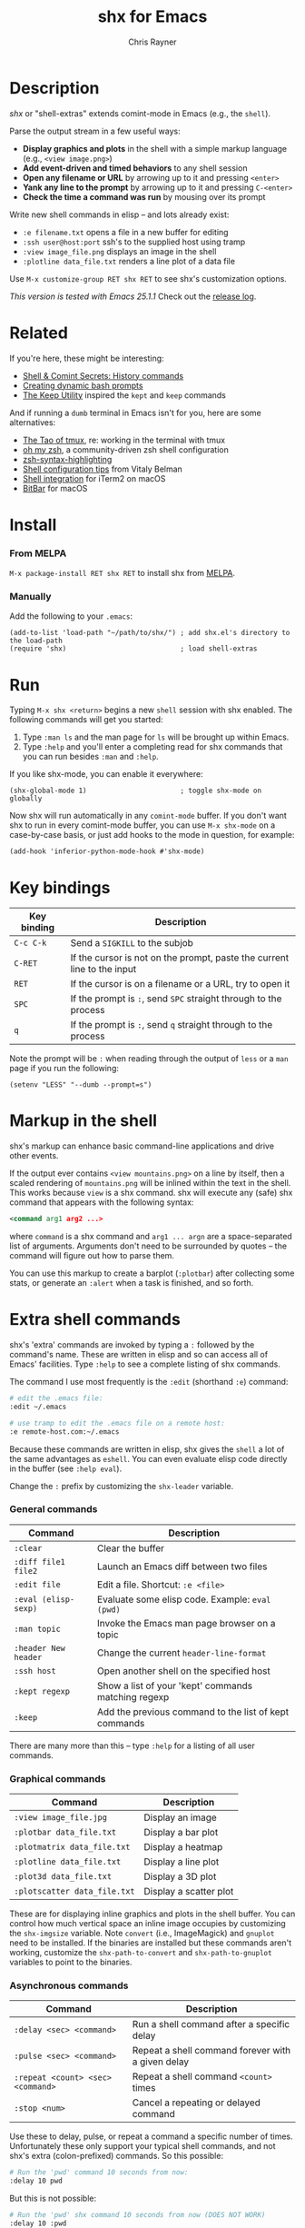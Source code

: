 #+TITLE: shx for Emacs
#+OPTIONS: toc:3 author:t creator:nil num:nil
#+AUTHOR: Chris Rayner
#+EMAIL: dchrisrayner@gmail.com

[[file:img/screenshot.png]]

* Table of Contents :TOC_3_gh:noexport:
- [[#description][Description]]
- [[#related][Related]]
- [[#install][Install]]
    - [[#from-melpa][From MELPA]]
    - [[#manually][Manually]]
- [[#run][Run]]
- [[#key-bindings][Key bindings]]
- [[#markup-in-the-shell][Markup in the shell]]
- [[#extra-shell-commands][Extra shell commands]]
    - [[#general-commands][General commands]]
    - [[#graphical-commands][Graphical commands]]
    - [[#asynchronous-commands][Asynchronous commands]]
    - [[#adding-new-commands][Adding new commands]]

* Description
  /shx/ or "shell-extras" extends comint-mode in Emacs (e.g., the ~shell~).

  Parse the output stream in a few useful ways:
  - *Display graphics and plots* in the shell with a simple markup
    language (e.g., ~<view image.png>~)
  - *Add event-driven and timed behaviors* to any shell session
  - *Open any filename or URL* by arrowing up to it and pressing ~<enter>~
  - *Yank any line to the prompt* by arrowing up to it and pressing ~C-<enter>~
  - *Check the time a command was run* by mousing over its prompt

  Write new shell commands in elisp -- and lots already exist:
  - ~:e filename.txt~ opens a file in a new buffer for editing
  - ~:ssh user@host:port~ ssh's to the supplied host using tramp
  - ~:view image_file.png~ displays an image in the shell
  - ~:plotline data_file.txt~ renders a line plot of a data file

  Use ~M-x customize-group RET shx RET~ to see shx's customization options.

  /This version is tested with Emacs 25.1.1/  Check out the [[https://github.com/riscy/shx-for-emacs/releases][release log]].
* Related
  If you're here, these might be interesting:
  - [[https://www.masteringemacs.org/article/shell-comint-secrets-history-commands][Shell & Comint Secrets: History commands]]
  - [[https://www.booleanworld.com/customizing-coloring-bash-prompt/][Creating dynamic bash prompts]]
  - [[https://github.com/Orkohunter/keep][The Keep Utility]] inspired the ~kept~ and ~keep~ commands

  And if running a ~dumb~ terminal in Emacs isn't for you, here are some
  alternatives:
  - [[https://leanpub.com/the-tao-of-tmux/read][The Tao of tmux]], re: working in the terminal with tmux
  - [[http://ohmyz.sh/][oh my zsh]], a community-driven zsh shell configuration
  - [[https://github.com/zsh-users/zsh-syntax-highlighting][zsh-syntax-highlighting]]
  - [[https://hackernoon.com/macbook-my-command-line-utilities-f8a121c3b019#.clz934ly3][Shell configuration tips]] from Vitaly Belman
  - [[https://www.iterm2.com/documentation-shell-integration.html][Shell integration]] for iTerm2 on macOS
  - [[https://getbitbar.com/][BitBar]] for macOS
* Install
*** From MELPA
    ~M-x package-install RET shx RET~ to install shx from [[https://melpa.org/][MELPA]].
*** Manually
    Add the following to your ~.emacs~:
    #+begin_src elisp
    (add-to-list 'load-path "~/path/to/shx/") ; add shx.el's directory to the load-path
    (require 'shx)                            ; load shell-extras
    #+end_src
* Run
  Typing ~M-x shx <return>~ begins a new ~shell~ session with shx enabled.  The
  following commands will get you started:
  1. Type ~:man ls~ and the man page for ~ls~ will be brought up within Emacs.
  2. Type ~:help~ and you'll enter a completing read for shx commands that you
     can run besides ~:man~ and ~:help~.

  If you like shx-mode, you can enable it everywhere:

  #+begin_src elisp
  (shx-global-mode 1)                       ; toggle shx-mode on globally
  #+end_src

  Now shx will run automatically in any ~comint-mode~ buffer.  If you don't want
  shx to run in every comint-mode buffer, you can use ~M-x shx-mode~ on a
  case-by-case basis, or just add hooks to the mode in question, for example:

  #+begin_src elisp
  (add-hook 'inferior-python-mode-hook #'shx-mode)
  #+end_src
* Key bindings
  | Key binding | Description                                                              |
  |-------------+--------------------------------------------------------------------------|
  | ~C-c C-k~   | Send a ~SIGKILL~ to the subjob                                           |
  | ~C-RET~     | If the cursor is not on the prompt, paste the current line to the input  |
  | ~RET~       | If the cursor is on a filename or a URL, try to open it                  |
  | ~SPC~       | If the prompt is ~:~, send ~SPC~ straight through to the process         |
  | ~q~         | If the prompt is ~:~, send ~q~ straight through to the process           |

  Note the prompt will be ~:~ when reading through the output of ~less~ or a ~man~ page
  if you run the following:
  #+begin_src elisp
  (setenv "LESS" "--dumb --prompt=s")
  #+end_src
* Markup in the shell
  shx's markup can enhance basic command-line applications and drive other
  events.

  If the output ever contains ~<view mountains.png>~ on a line by itself, then a
  scaled rendering of ~mountains.png~ will be inlined within the text in the
  shell.  This works because ~view~ is a shx command.  shx will execute any
  (safe) shx command that appears with the following syntax:
  #+begin_src xml
  <command arg1 arg2 ...>
  #+end_src
  where ~command~ is a shx command and ~arg1 ... argn~ are a space-separated
  list of arguments.  Arguments don't need to be surrounded by quotes -- the
  command will figure out how to parse them.

  You can use this markup to create a barplot (~:plotbar~) after collecting some
  stats, or generate an ~:alert~ when a task is finished, and so forth.
* Extra shell commands
  shx's 'extra' commands are invoked by typing a ~:~ followed by the command's
  name.  These are written in elisp and so can access all of Emacs' facilities.
  Type ~:help~ to see a complete listing of shx commands.

  The command I use most frequently is the ~:edit~ (shorthand ~:e~) command:
  #+begin_src bash
  # edit the .emacs file:
  :edit ~/.emacs

  # use tramp to edit the .emacs file on a remote host:
  :e remote-host.com:~/.emacs
  #+end_src

  Because these commands are written in elisp, shx gives the ~shell~ a lot of
  the same advantages as ~eshell~.  You can even evaluate elisp code directly in
  the buffer (see ~:help eval~).

  Change the ~:~ prefix by customizing the ~shx-leader~ variable.
*** General commands
    | Command              | Description                                           |
    |----------------------+-------------------------------------------------------|
    | ~:clear~             | Clear the buffer                                      |
    | ~:diff file1 file2~  | Launch an Emacs diff between two files                |
    | ~:edit file~         | Edit a file.  Shortcut: ~:e <file>~                   |
    | ~:eval (elisp-sexp)~ | Evaluate some elisp code.  Example: ~eval (pwd)~      |
    | ~:man topic~         | Invoke the Emacs man page browser on a topic          |
    | ~:header New header~ | Change the current ~header-line-format~               |
    | ~:ssh host~          | Open another shell on the specified host              |
    | ~:kept regexp~       | Show a list of your 'kept' commands matching regexp   |
    | ~:keep~              | Add the previous command to the list of kept commands |

    There are many more than this -- type ~:help~ for a listing of all user commands.
*** Graphical commands
    | Command                      | Description            |
    |------------------------------+------------------------|
    | ~:view image_file.jpg~       | Display an image       |
    | ~:plotbar data_file.txt~     | Display a bar plot     |
    | ~:plotmatrix data_file.txt~  | Display a heatmap      |
    | ~:plotline data_file.txt~    | Display a line plot    |
    | ~:plot3d data_file.txt~      | Display a 3D plot      |
    | ~:plotscatter data_file.txt~ | Display a scatter plot |

    These are for displaying inline graphics and plots in the shell buffer.  You
    can control how much vertical space an inline image occupies by customizing
    the ~shx-imgsize~ variable.  Note ~convert~ (i.e., ImageMagick) and
    ~gnuplot~ need to be installed.  If the binaries are installed but these
    commands aren't working, customize the ~shx-path-to-convert~ and
    ~shx-path-to-gnuplot~ variables to point to the binaries.
*** Asynchronous commands
    | Command                           | Description                                       |
    |-----------------------------------+---------------------------------------------------|
    | ~:delay <sec> <command>~          | Run a shell command after a specific delay        |
    | ~:pulse <sec> <command>~          | Repeat a shell command forever with a given delay |
    | ~:repeat <count> <sec> <command>~ | Repeat a shell command ~<count>~ times            |
    | ~:stop <num>~                     | Cancel a repeating or delayed command             |

    Use these to delay, pulse, or repeat a command a specific number of times.
    Unfortunately these only support your typical shell commands, and not shx's
    extra (colon-prefixed) commands.  So this possible:
    #+begin_src bash
    # Run the 'pwd' command 10 seconds from now:
    :delay 10 pwd
    #+end_src
    But this is not possible:
    #+begin_src bash
    # Run the 'pwd' shx command 10 seconds from now (DOES NOT WORK)
    :delay 10 :pwd
    #+end_src
*** Adding new commands
    New commands are written by defining single-argument elisp functions named
    ~shx-cmd-COMMAND-NAME~, where ~COMMAND-NAME~ is what the user would type to
    invoke it.
***** Example: a command to rename the buffer
    If you execute the following (or add it to your ~.emacs~),
    #+begin_src elisp
    (defun shx-cmd-name (name)
      "(SAFE) Rename the current buffer to NAME."
      (if (ignore-errors (rename-buffer (concat "*" name "*")))
          (shx-insert "Renaming buffer to *" name "*\n")
        (shx-insert 'error "Can't rename buffer to *" name "* (is this name taken?)\n")))
    #+end_src
    then each shx buffer will immediately have access to the ~:name~ command.

    Note the importance of defining a comment string.  This documents the
    command so that typing ~:help name~ will give the user information on what
    the command does.  Further, if the comment string begins with ~(SAFE)~ then
    it becomes part of shx's markup language.  So in this case if:
    #+begin_src xml
    <name A new name for the buffer>
    #+end_src
    appears on a line by itself in the output, the buffer will try to
    automatically rename itself.

***** Example: a command to browse URLs
      If you execute the following,
      #+begin_src elisp
      (defun shx-cmd-browse (url)
        "Browse the supplied URL."
        (shx-insert "Browsing " 'font-lock-keyword-face url)
        (browse-url url))
      #+end_src
      then each shx buffer will have access to the ~:browse~ command.

      Note the comment string does not specify that this command is ~SAFE~.
      This means ~<browse url>~ will not become part of shx's markup.  That
      makes sense in this case, since you wouldn't want to give a process the
      power to open arbitrary URLs without prompting.
